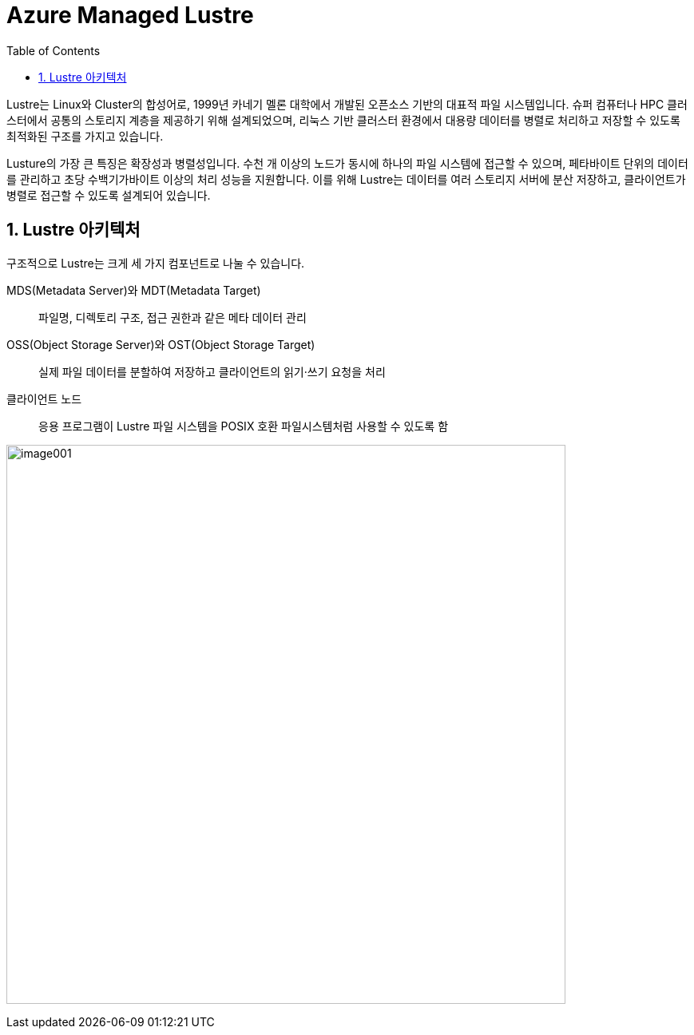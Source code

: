 = Azure Managed Lustre
:sectnums:
:toc:

Lustre는 Linux와 Cluster의 합성어로, 1999년 카네기 멜론 대학에서 개발된 오픈소스 기반의  대표적 파일 시스템입니다. 슈퍼 컴퓨터나 HPC 클러스터에서 공통의 스토리지 계층을 제공하기 위해 설계되었으며, 리눅스 기반 클러스터 환경에서 대용량 데이터를 병렬로 처리하고 저장할 수 있도록 최적화된 구조를 가지고 있습니다.

Lusture의 가장 큰 특징은 확장성과 병렬성입니다. 수천 개 이상의 노드가 동시에 하나의 파일 시스템에 접근할 수 있으며, 페타바이트 단위의 데이터를 관리하고 초당 수백기가바이트 이상의 처리 성능을 지원합니다. 이를 위해 Lustre는 데이터를 여러 스토리지 서버에 분산 저장하고, 클라이언트가 병렬로 접근할 수 있도록 설계되어 있습니다.

== Lustre 아키텍처

구조적으로 Lustre는 크게 세 가지 컴포넌트로 나눌 수 있습니다.

MDS(Metadata Server)와 MDT(Metadata Target)::
파일명, 디렉토리 구조, 접근 권한과 같은 메타 데이터 관리
OSS(Object Storage Server)와 OST(Object Storage Target)::
실제 파일 데이터를 분할하여 저장하고 클라이언트의 읽기·쓰기 요청을 처리
클라이언트 노드::
응용 프로그램이 Lustre 파일 시스템을 POSIX 호환 파일시스템처럼 사용할 수 있도록 함

image:./images/image001.png[width=700]

////
https://learn.microsoft.com/ko-kr/azure/azure-managed-lustre/amlfs-overview
////